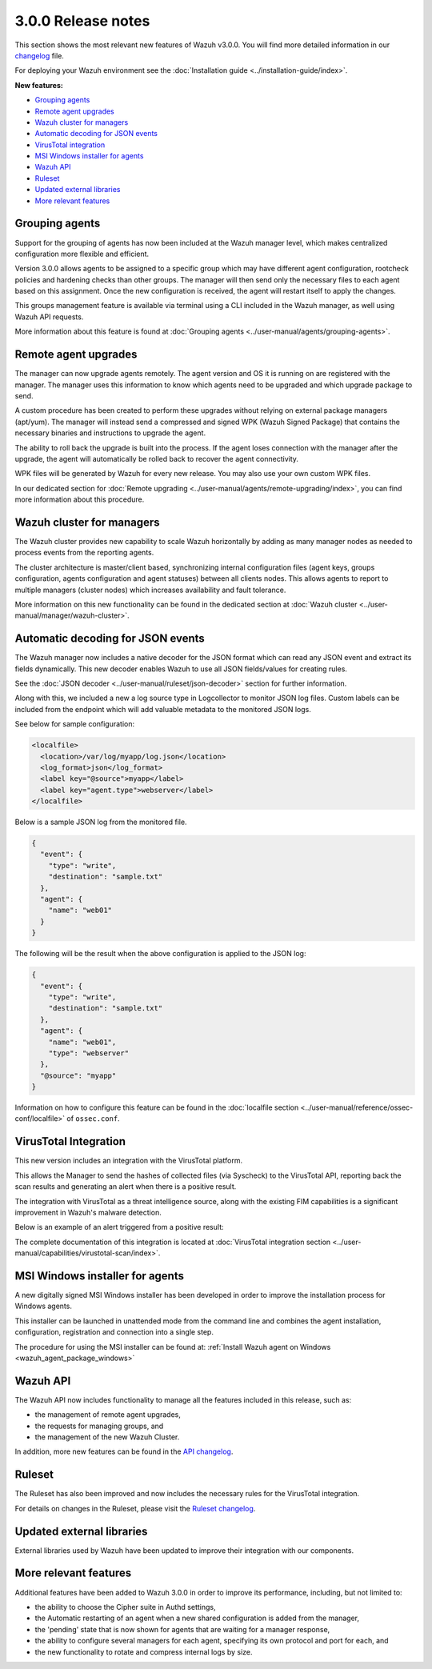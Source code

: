 .. Copyright (C) 2019 Wazuh, Inc.

.. _release_3_0_0:

3.0.0 Release notes
===================

This section shows the most relevant new features of Wazuh v3.0.0. You will find more detailed information in our `changelog <https://github.com/wazuh/wazuh/blob/3.0/CHANGELOG.md>`_ file.

For deploying your Wazuh environment see the :doc:`Installation guide <../installation-guide/index>`.

**New features:**

- `Grouping agents`_
- `Remote agent upgrades`_
- `Wazuh cluster for managers`_
- `Automatic decoding for JSON events`_
- `VirusTotal integration`_
- `MSI Windows installer for agents`_
- `Wazuh API`_
- `Ruleset`_
- `Updated external libraries`_
- `More relevant features`_

Grouping agents
---------------

Support for the grouping of agents has now been included at the Wazuh manager level, which makes centralized configuration more flexible and efficient.

Version 3.0.0 allows agents to be assigned to a specific group which may have different agent configuration, rootcheck policies and hardening checks than other groups. The manager will then send only the necessary files to each agent based on this assignment. Once the new configuration is received, the agent will restart itself to apply the changes.

This groups management feature is available via terminal using a CLI included in the Wazuh manager, as well using Wazuh API requests.

More information about this feature is found at :doc:`Grouping agents <../user-manual/agents/grouping-agents>`.

Remote agent upgrades
---------------------

The manager can now upgrade agents remotely.  The agent version and OS it is running on are registered with the manager. The manager uses this information to know which agents need to be upgraded and which upgrade package to send.

A custom procedure has been created to perform these upgrades without relying on external package managers (apt/yum). The manager will instead
send a compressed and signed WPK (Wazuh Signed Package) that contains the necessary binaries and instructions to upgrade the agent.

The ability to roll back the upgrade is built into the process. If the agent loses connection with the manager after the upgrade, the agent will automatically be rolled back to recover the agent connectivity.

WPK files will be generated by Wazuh for every new release. You may also use your own custom WPK files.

In our dedicated section for :doc:`Remote upgrading <../user-manual/agents/remote-upgrading/index>`, you can find more information about this procedure.

Wazuh cluster for managers
--------------------------

The Wazuh cluster provides new capability to scale Wazuh horizontally by adding as many manager nodes as needed to process events from the reporting agents.

The cluster architecture is master/client based, synchronizing internal configuration files (agent keys, groups configuration, agents configuration and agent statuses) between all clients nodes.  This allows agents to report to multiple managers (cluster nodes) which increases availability and fault tolerance.

More information on this new functionality can be found in the dedicated section at :doc:`Wazuh cluster <../user-manual/manager/wazuh-cluster>`.

Automatic decoding for JSON events
----------------------------------

The Wazuh manager now includes a native decoder for the JSON format which can read any JSON event and extract its fields dynamically. This new decoder enables Wazuh to use all JSON fields/values for creating rules.

See the :doc:`JSON decoder <../user-manual/ruleset/json-decoder>` section for further information.

Along with this, we included a new a log source type in Logcollector to monitor JSON log files. Custom labels can be included from the endpoint which will add valuable metadata to the monitored JSON logs.

See below for sample configuration:

.. code-block:: xml

    <localfile>
      <location>/var/log/myapp/log.json</location>
      <log_format>json</log_format>
      <label key="@source">myapp</label>
      <label key="agent.type">webserver</label>
    </localfile>

Below is a sample JSON log from the monitored file.

.. code-block:: json

  {
    "event": {
      "type": "write",
      "destination": "sample.txt"
    },
    "agent": {
      "name": "web01"
    }
  }

The following will be the result when the above configuration is applied to the JSON log:

.. code-block:: json

  {
    "event": {
      "type": "write",
      "destination": "sample.txt"
    },
    "agent": {
      "name": "web01",
      "type": "webserver"
    },
    "@source": "myapp"
  }

Information on how to configure this feature can be found in the :doc:`localfile section <../user-manual/reference/ossec-conf/localfile>` of ``ossec.conf``.

VirusTotal Integration
-----------------------

This new version includes an integration with the VirusTotal platform.

This allows the Manager to send the hashes of collected files (via Syscheck) to the VirusTotal API, reporting back the scan results and generating an alert when there is a positive result.

The integration with VirusTotal as a threat intelligence source, along with the existing FIM capabilities is a significant improvement in Wazuh's malware detection.

Below is an example of an alert triggered from a positive result:

.. code-block:: console
   :emphasize-lines: 3

   ** Alert 1510684984.55826: mail  - virustotal,
   2017 Nov 14 18:43:04 PC->virustotal
   Rule: 87105 (level 12) -> 'VirusTotal: Alert - /media/user/software/suspicious-file.exe - 7 engines detected this file'
   {"virustotal": {"permalink": "https://www.virustotal.com/file/8604adffc091a760deb4f4d599ab07540c300a0ccb5581de437162e940663a1e/analysis/1510680277/", "sha1": "68b92d885317929e5b283395400ec3322bc9db5e", "malicious": 1, "source": {"alert_id": "1510684983.55139", "sha1": "68b92d885317929e5b283395400ec3322bc9db5e", "file": "/media/user/software/suspicious-file.exe", "agent": {"id": "006", "name": "agent_centos"}, "md5": "9519135089d69ad7ae6b00a78480bb2b"}, "positives": 7, "found": 1, "total": 67, "scan_date": "2017-11-14 17:24:37"}, "integration": "virustotal"}
   virustotal.permalink: https://www.virustotal.com/file/8604adffc091a760deb4f4d599ab07540c300a0ccb5581de437162e940663a1e/analysis/1510680277/
   virustotal.sha1: 68b92d885317929e5b283395400ec3322bc9db5e
   virustotal.malicious: 1
   virustotal.source.alert_id: 1510684983.55139
   virustotal.source.sha1: 68b92d885317929e5b283395400ec3322bc9db5e
   virustotal.source.file: /media/user/software/suspicious-file.exe
   virustotal.source.agent.id: 006
   virustotal.source.agent.name: agent_centos
   virustotal.source.md5: 9519135089d69ad7ae6b00a78480bb2b
   virustotal.positives: 7
   virustotal.found: 1
   virustotal.total: 67
   virustotal.scan_date: 2017-11-14 17:24:37
   integration: virustotal

The complete documentation of this integration is located at :doc:`VirusTotal integration section <../user-manual/capabilities/virustotal-scan/index>`.

MSI Windows installer for agents
--------------------------------

A new digitally signed MSI Windows installer has been developed in order to improve the installation process for Windows agents.

This installer can be launched in unattended mode from the command line and combines the agent installation, configuration, registration and connection into a single step.

The procedure for using the MSI installer can be found at: :ref:`Install Wazuh agent on Windows <wazuh_agent_package_windows>`


Wazuh API
---------

The Wazuh API now includes functionality to manage all the features included in this release, such as:

- the management of remote agent upgrades,
- the requests for managing groups, and
- the management of the new Wazuh Cluster.

In addition, more new features can be found in the `API changelog <https://github.com/wazuh/wazuh-api/blob/3.0/CHANGELOG.md>`_.

Ruleset
--------

The Ruleset has also been improved and now includes the necessary rules for the VirusTotal integration.

For details on changes in the Ruleset, please visit the `Ruleset changelog <https://github.com/wazuh/wazuh-ruleset/blob/3.0/CHANGELOG.md>`_.

Updated external libraries
--------------------------

External libraries used by Wazuh have been updated to improve their integration with our components.


More relevant features
----------------------

Additional features have been added to Wazuh 3.0.0 in order to improve its performance, including, but not limited to:

- the ability to choose the Cipher suite in Authd settings,
- the Automatic restarting of an agent when a new shared configuration is added from the manager,
- the 'pending' state that is now shown for agents that are waiting for a manager response,
- the ability to configure several managers for each agent, specifying its own protocol and port for each, and
- the new functionality to rotate and compress internal logs by size.
